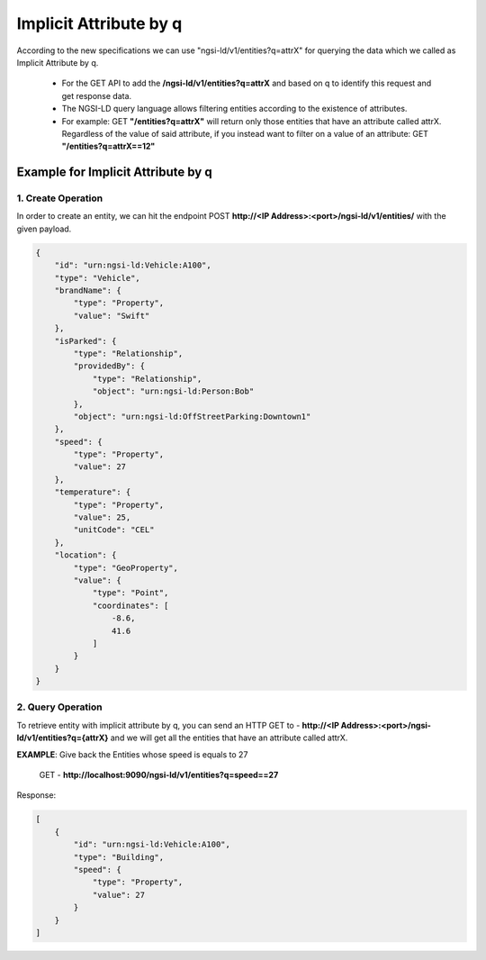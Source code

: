 ************************
Implicit Attribute by q
************************

According to the new specifications we can use "ngsi-ld/v1/entities?q=attrX" for querying the data which we called as Implicit Attribute by q.

 - For the GET API to add the **/ngsi-ld/v1/entities?q=attrX** and based on q to identify this request and get response data.
 - The NGSI-LD query language allows filtering entities according to the existence of attributes.
 - For example:  GET **"/entities?q=attrX"** will return only those entities that have an attribute called attrX. Regardless of the value of said attribute, if you instead want to filter on a value of an attribute: GET **"/entities?q=attrX==12"**

Example for Implicit Attribute by q
------------------------------------

1. Create Operation
======================

In order to create an entity, we can hit the endpoint POST **http://<IP Address>:<port>/ngsi-ld/v1/entities/**  with the given payload.

.. code-block:: JSON

 {
     "id": "urn:ngsi-ld:Vehicle:A100",
     "type": "Vehicle",
     "brandName": {
         "type": "Property",
         "value": "Swift"
     },
     "isParked": {
         "type": "Relationship",
         "providedBy": {
             "type": "Relationship",
             "object": "urn:ngsi-ld:Person:Bob"
         },
         "object": "urn:ngsi-ld:OffStreetParking:Downtown1"
     },
     "speed": {
         "type": "Property",
         "value": 27
     },
     "temperature": {
         "type": "Property",
         "value": 25,
         "unitCode": "CEL"
     },
     "location": {
         "type": "GeoProperty",
         "value": {
             "type": "Point",
             "coordinates": [
                 -8.6,
                 41.6
             ]
         }
     }
 }

2. Query Operation
====================

To retrieve entity with implicit attribute by q, you can send an HTTP GET to - **http://<IP Address>:<port>/ngsi-ld/v1/entities?q={attrX}** and we will get all the entities that have an attribute called attrX.

**EXAMPLE**: Give back the Entities whose speed is equals to 27

	GET - **http://localhost:9090/ngsi-ld/v1/entities?q=speed==27**

Response:

.. code-block:: JSON

 [
     {
         "id": "urn:ngsi-ld:Vehicle:A100",
         "type": "Building",
         "speed": {
             "type": "Property",
             "value": 27
         }
     }
 ]